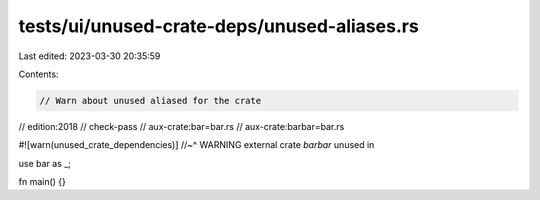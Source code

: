 tests/ui/unused-crate-deps/unused-aliases.rs
============================================

Last edited: 2023-03-30 20:35:59

Contents:

.. code-block:: rs

    // Warn about unused aliased for the crate

// edition:2018
// check-pass
// aux-crate:bar=bar.rs
// aux-crate:barbar=bar.rs

#![warn(unused_crate_dependencies)]
//~^ WARNING external crate `barbar` unused in

use bar as _;

fn main() {}


